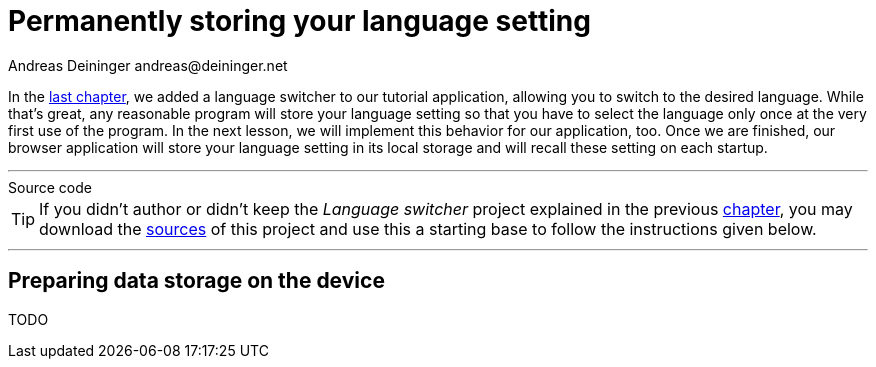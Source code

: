 = Permanently storing your language setting
Andreas Deininger andreas@deininger.net

In the xref::LanguageSwitcher.adoc[last chapter], we added a language switcher to our tutorial application, allowing you to switch to the desired language. While that's great, any reasonable program will store your language setting so that you have to select the language only once at the very first use of the program. In the next lesson, we will implement this behavior for our application, too. Once we are finished, our browser application will store your language setting in its local storage and will recall these setting on each startup.

'''
.Source code
****
TIP: If you didn't author or didn't keep the _Language switcher_ project explained in the previous xref:LanguageSwicther.adoc[chapter], you may download the link:{attachmentsdir}/code/LanguageSwitcherTutorial.zip[sources] of this project and use this a starting base to follow the instructions given below.
****
'''

== Preparing data storage on the device

TODO
